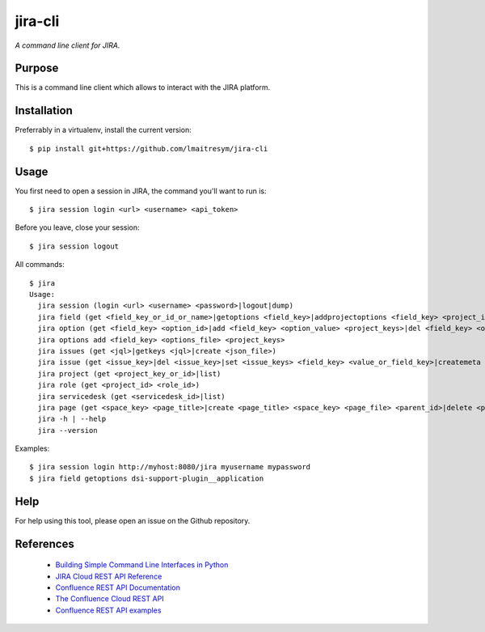jira-cli
========

*A command line client for JIRA.*


Purpose
-------

This is a command line client which allows to interact with the JIRA platform.

Installation
------------

Preferrably in a virtualenv, install the current version::

    $ pip install git+https://github.com/lmaitresym/jira-cli

Usage
-----

You first need to open a session in JIRA, the command you'll want to run is::

    $ jira session login <url> <username> <api_token>

Before you leave, close your session::

    $ jira session logout

All commands::

    $ jira
    Usage:
      jira session (login <url> <username> <password>|logout|dump)
      jira field (get <field_key_or_id_or_name>|getoptions <field_key>|addprojectoptions <field_key> <project_id>|delprojectoptions <field_key> <project_id>|loadoptions <field_key> <options_file> <project_ids>|addoptions <field_key> <options_file> <project_keys>|suggestions <field_key>|referenceDatas <field_key>)
      jira option (get <field_key> <option_id>|add <field_key> <option_value> <project_keys>|del <field_key> <option_id>|exist <field_key> <option_value>|replace <field_key> <option_to_replace> <option_to_use> <jql_filter>|getid <field_key> <option_value>)
      jira options add <field_key> <options_file> <project_keys>
      jira issues (get <jql>|getkeys <jql>|create <json_file>)
      jira issue (get <issue_key>|del <issue_key>|set <issue_keys> <field_key> <value_or_field_key>|createmeta <project_key> <issue_type>|create <json_file>)
      jira project (get <project_key_or_id>|list)
      jira role (get <project_id> <role_id>)
      jira servicedesk (get <servicedesk_id>|list)
      jira page (get <space_key> <page_title>|create <page_title> <space_key> <page_file> <parent_id>|delete <page_id>)
      jira -h | --help
      jira --version


Examples::

    $ jira session login http://myhost:8080/jira myusername mypassword
    $ jira field getoptions dsi-support-plugin__application

Help
----

For help using this tool, please open an issue on the Github repository.

References
----------

 * `Building Simple Command Line Interfaces in Python <https://stormpath.com/blog/building-simple-cli-interfaces-in-python>`__
 * `JIRA Cloud REST API Reference <https://docs.atlassian.com/software/jira/docs/api/REST/1000.824.0/>`__
 * `Confluence REST API Documentation <https://docs.atlassian.com/atlassian-confluence/REST/6.6.0/>`__
 * `The Confluence Cloud REST API <https://developer.atlassian.com/cloud/confluence/rest/>`__
 * `Confluence REST API examples <https://developer.atlassian.com/server/confluence/confluence-rest-api-examples/>`__
